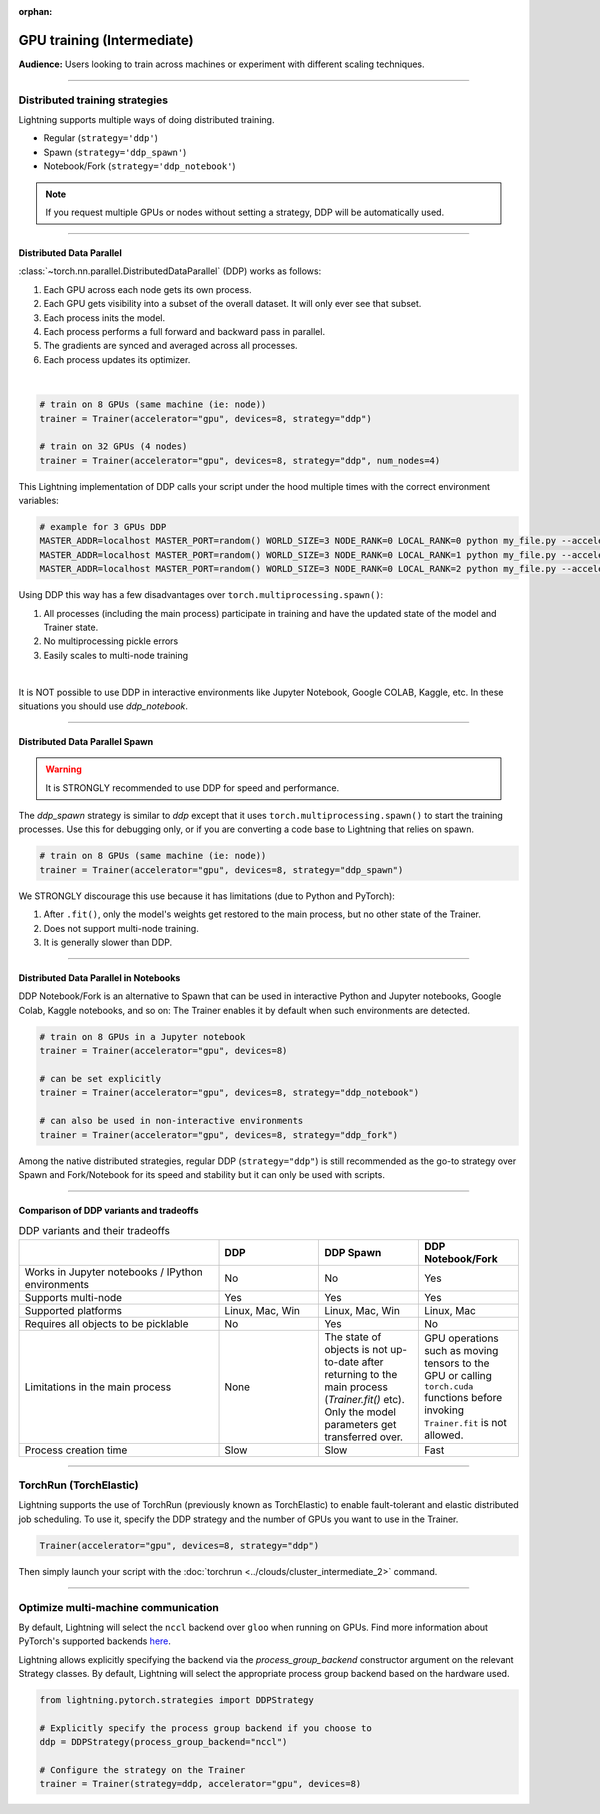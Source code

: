 :orphan:

.. _gpu_intermediate:

GPU training (Intermediate)
===========================
**Audience:** Users looking to train across machines or experiment with different scaling techniques.

----


Distributed training strategies
-------------------------------
Lightning supports multiple ways of doing distributed training.

- Regular (``strategy='ddp'``)
- Spawn (``strategy='ddp_spawn'``)
- Notebook/Fork (``strategy='ddp_notebook'``)

.. video:: https://pl-bolts-doc-images.s3.us-east-2.amazonaws.com/pl_docs/yt/Trainer+flags+4-+multi+node+training_3.mp4
    :poster: https://pl-bolts-doc-images.s3.us-east-2.amazonaws.com/pl_docs/trainer_flags/yt_thumbs/thumb_multi_gpus.png
    :width: 400


.. note::
    If you request multiple GPUs or nodes without setting a strategy, DDP will be automatically used.

----


Distributed Data Parallel
^^^^^^^^^^^^^^^^^^^^^^^^^
:class:`~torch.nn.parallel.DistributedDataParallel` (DDP) works as follows:

1. Each GPU across each node gets its own process.
2. Each GPU gets visibility into a subset of the overall dataset. It will only ever see that subset.
3. Each process inits the model.
4. Each process performs a full forward and backward pass in parallel.
5. The gradients are synced and averaged across all processes.
6. Each process updates its optimizer.

|

.. code-block:: python

    # train on 8 GPUs (same machine (ie: node))
    trainer = Trainer(accelerator="gpu", devices=8, strategy="ddp")

    # train on 32 GPUs (4 nodes)
    trainer = Trainer(accelerator="gpu", devices=8, strategy="ddp", num_nodes=4)

This Lightning implementation of DDP calls your script under the hood multiple times with the correct environment
variables:

.. code-block:: bash

    # example for 3 GPUs DDP
    MASTER_ADDR=localhost MASTER_PORT=random() WORLD_SIZE=3 NODE_RANK=0 LOCAL_RANK=0 python my_file.py --accelerator 'gpu' --devices 3 --etc
    MASTER_ADDR=localhost MASTER_PORT=random() WORLD_SIZE=3 NODE_RANK=0 LOCAL_RANK=1 python my_file.py --accelerator 'gpu' --devices 3 --etc
    MASTER_ADDR=localhost MASTER_PORT=random() WORLD_SIZE=3 NODE_RANK=0 LOCAL_RANK=2 python my_file.py --accelerator 'gpu' --devices 3 --etc

Using DDP this way has a few disadvantages over ``torch.multiprocessing.spawn()``:

1. All processes (including the main process) participate in training and have the updated state of the model and Trainer state.
2. No multiprocessing pickle errors
3. Easily scales to multi-node training

|

It is NOT possible to use DDP in interactive environments like Jupyter Notebook, Google COLAB, Kaggle, etc.
In these situations you should use `ddp_notebook`.


----


Distributed Data Parallel Spawn
^^^^^^^^^^^^^^^^^^^^^^^^^^^^^^^

.. warning:: It is STRONGLY recommended to use DDP for speed and performance.

The `ddp_spawn` strategy is similar to `ddp` except that it uses ``torch.multiprocessing.spawn()`` to start the training processes.
Use this for debugging only, or if you are converting a code base to Lightning that relies on spawn.

.. code-block:: python

    # train on 8 GPUs (same machine (ie: node))
    trainer = Trainer(accelerator="gpu", devices=8, strategy="ddp_spawn")

We STRONGLY discourage this use because it has limitations (due to Python and PyTorch):

1. After ``.fit()``, only the model's weights get restored to the main process, but no other state of the Trainer.
2. Does not support multi-node training.
3. It is generally slower than DDP.


----


Distributed Data Parallel in Notebooks
^^^^^^^^^^^^^^^^^^^^^^^^^^^^^^^^^^^^^^

DDP Notebook/Fork is an alternative to Spawn that can be used in interactive Python and Jupyter notebooks, Google Colab, Kaggle notebooks, and so on:
The Trainer enables it by default when such environments are detected.

.. code-block:: python

    # train on 8 GPUs in a Jupyter notebook
    trainer = Trainer(accelerator="gpu", devices=8)

    # can be set explicitly
    trainer = Trainer(accelerator="gpu", devices=8, strategy="ddp_notebook")

    # can also be used in non-interactive environments
    trainer = Trainer(accelerator="gpu", devices=8, strategy="ddp_fork")

Among the native distributed strategies, regular DDP (``strategy="ddp"``) is still recommended as the go-to strategy over Spawn and Fork/Notebook for its speed and stability but it can only be used with scripts.


----


Comparison of DDP variants and tradeoffs
^^^^^^^^^^^^^^^^^^^^^^^^^^^^^^^^^^^^^^^^

.. list-table:: DDP variants and their tradeoffs
   :widths: 40 20 20 20
   :header-rows: 1

   * -
     - DDP
     - DDP Spawn
     - DDP Notebook/Fork
   * - Works in Jupyter notebooks / IPython environments
     - No
     - No
     - Yes
   * - Supports multi-node
     - Yes
     - Yes
     - Yes
   * - Supported platforms
     - Linux, Mac, Win
     - Linux, Mac, Win
     - Linux, Mac
   * - Requires all objects to be picklable
     - No
     - Yes
     - No
   * - Limitations in the main process
     - None
     - The state of objects is not up-to-date after returning to the main process (`Trainer.fit()` etc). Only the model parameters get transferred over.
     - GPU operations such as moving tensors to the GPU or calling ``torch.cuda`` functions before invoking ``Trainer.fit`` is not allowed.
   * - Process creation time
     - Slow
     - Slow
     - Fast


----


TorchRun (TorchElastic)
-----------------------
Lightning supports the use of TorchRun (previously known as TorchElastic) to enable fault-tolerant and elastic distributed job scheduling.
To use it, specify the DDP strategy and the number of GPUs you want to use in the Trainer.

.. code-block:: python

    Trainer(accelerator="gpu", devices=8, strategy="ddp")

Then simply launch your script with the :doc:`torchrun <../clouds/cluster_intermediate_2>` command.


----


Optimize multi-machine communication
------------------------------------

By default, Lightning will select the ``nccl`` backend over ``gloo`` when running on GPUs.
Find more information about PyTorch's supported backends `here <https://pytorch.org/docs/stable/distributed.html>`__.

Lightning allows explicitly specifying the backend via the `process_group_backend` constructor argument on the relevant Strategy classes. By default, Lightning will select the appropriate process group backend based on the hardware used.

.. code-block:: python

    from lightning.pytorch.strategies import DDPStrategy

    # Explicitly specify the process group backend if you choose to
    ddp = DDPStrategy(process_group_backend="nccl")

    # Configure the strategy on the Trainer
    trainer = Trainer(strategy=ddp, accelerator="gpu", devices=8)
